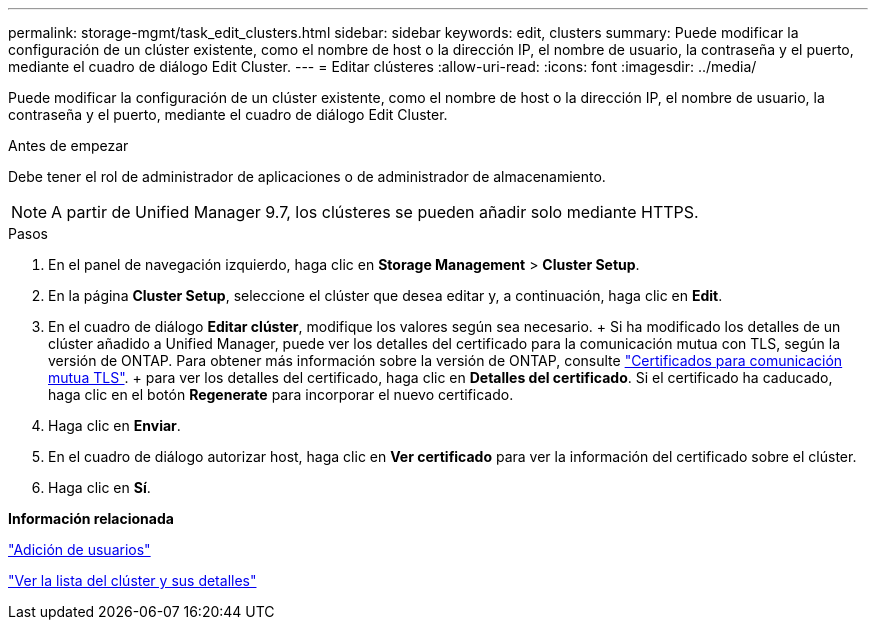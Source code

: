 ---
permalink: storage-mgmt/task_edit_clusters.html 
sidebar: sidebar 
keywords: edit, clusters 
summary: Puede modificar la configuración de un clúster existente, como el nombre de host o la dirección IP, el nombre de usuario, la contraseña y el puerto, mediante el cuadro de diálogo Edit Cluster. 
---
= Editar clústeres
:allow-uri-read: 
:icons: font
:imagesdir: ../media/


[role="lead"]
Puede modificar la configuración de un clúster existente, como el nombre de host o la dirección IP, el nombre de usuario, la contraseña y el puerto, mediante el cuadro de diálogo Edit Cluster.

.Antes de empezar
Debe tener el rol de administrador de aplicaciones o de administrador de almacenamiento.

[NOTE]
====
A partir de Unified Manager 9.7, los clústeres se pueden añadir solo mediante HTTPS.

====
.Pasos
. En el panel de navegación izquierdo, haga clic en *Storage Management* > *Cluster Setup*.
. En la página *Cluster Setup*, seleccione el clúster que desea editar y, a continuación, haga clic en *Edit*.
. En el cuadro de diálogo *Editar clúster*, modifique los valores según sea necesario. + Si ha modificado los detalles de un clúster añadido a Unified Manager, puede ver los detalles del certificado para la comunicación mutua con TLS, según la versión de ONTAP. Para obtener más información sobre la versión de ONTAP, consulte link:../storage-mgmt/task_add_clusters.html["Certificados para comunicación mutua TLS"]. + para ver los detalles del certificado, haga clic en *Detalles del certificado*. Si el certificado ha caducado, haga clic en el botón *Regenerate* para incorporar el nuevo certificado.
. Haga clic en *Enviar*.
. En el cuadro de diálogo autorizar host, haga clic en *Ver certificado* para ver la información del certificado sobre el clúster.
. Haga clic en *Sí*.


*Información relacionada*

link:../config/task_add_users.html["Adición de usuarios"]

link:../health-checker/task_view_cluster_list_and_details.html["Ver la lista del clúster y sus detalles"]
